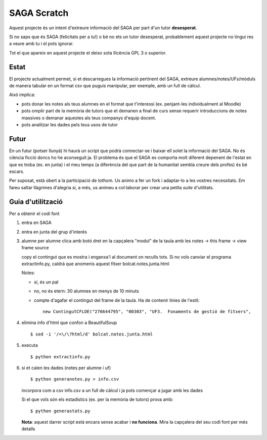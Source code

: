 ############
SAGA Scratch
############

Aquest projecte és un intent d'extreure informació del SAGA per part
d'un tutor **desesperat**.

Si no saps que és SAGA (felicitats per a tu!) o bé no ets un tutor
desesperat, probablement aquest projecte no tingui res a veure amb tu
i el pots ignorar.

Tot el que apareix en aquest projecte el deixo sota llicència GPL 3 o
superior. 

Estat
=====

El projecte actualment permet, si et descarregues la informació
pertinent del SAGA, extreure alumnes/notes/UFs/mòduls de manera
tabular en un format csv que puguis manipular, per exemple, amb un
full de càlcul.

Això implica:

- pots donar les notes als teus alumnes en el format que t'interessi
  (ex. penjant-les individualment al Moodle)

- pots omplir part de la memòria de tutors que et demanen a final de
  curs sense requerir introduccions de notes massives o demanar
  aquestes als teus companys d'equip docent.

- pots analitzar les dades pels teus usos de tutor

Futur
=====

En un futur (potser llunyà) hi haurà un script que podrà connectar-se
i baixar ell solet la informació del SAGA. No és ciència ficció doncs
ho he aconseguit ja. El problema és que el SAGA es comporta molt
diferent depenent de l'estat en que es troba (ex. en junta) i el meu
temps (a diferència del que part de la humanitat sembla creure dels
profes) és bé escars.

Per suposat, està obert a la participació de tothom. Us animo a
fer un fork i adaptar-lo a les vostres necessitats. Em fareu saltar
llàgrimes d'alegria si, a més, us animeu a col·laborar per crear una
petita *suite* d'utilitats.

Guia d'utilització
==================

Per a obtenir el codi font

1. entra en SAGA

2. entra en junta del grup d'interés

3. alumne per alumne clica amb botó dret en la capçalera "modul" de la
   taula amb les notes -> this frame -> view frame source

   copy el contingut que es mostra i enganxa'l al document on reculls
   tots. Si no vols canviar el programa extractinfo.py, caldrà que
   anomenis aquest fitxer bolcat.notes.junta.html

   Notes:

   - sí, és un pal

   - no, no és etern: 30 alumnes en menys de 10 minuts

   - compte d'agafar el contingut del frame de la taula. Ha de contenir
     línies de l'estil: ::

       new ContingutCFLOE("276644795", "00303", "UF3.  Fonaments de gestió de fitxers",

4. elimina info d'html que confon a BeautifulSoup ::

    $ sed -i '/<\/\?html/d' bolcat.notes.junta.html

5. executa ::

    $ python extractinfo.py

6. si et calen les dades (notes per alumne i uf) ::

       $ python generanotes.py > info.csv

   incorpora com a csv info.csv a un full de càlcul i ja pots començar
   a jugar amb les dades

   Si el que vols són els estadístics (ex. per la memòria de tutors)
   prova amb: ::

       $ python generastats.py

   **Nota**: aquest darrer script està encara sense acabar i **no
   funciona**.  Mira la capçalera del seu codi font per més detalls



